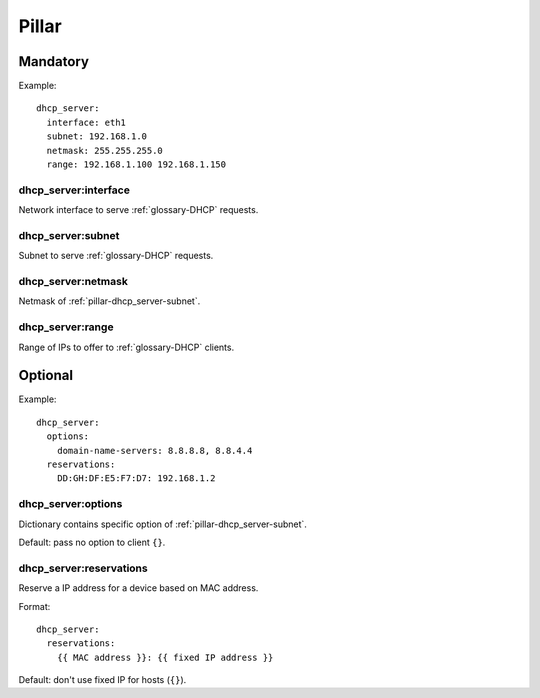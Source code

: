 Pillar
======

Mandatory
---------

Example::

  dhcp_server:
    interface: eth1
    subnet: 192.168.1.0
    netmask: 255.255.255.0
    range: 192.168.1.100 192.168.1.150


dhcp_server:interface
~~~~~~~~~~~~~~~~~~~~~

Network interface to serve :ref:`glossary-DHCP` requests.

.. _pillar-dhcp_server-subnet:

dhcp_server:subnet
~~~~~~~~~~~~~~~~~~

Subnet to serve :ref:`glossary-DHCP` requests.

dhcp_server:netmask
~~~~~~~~~~~~~~~~~~~

Netmask of :ref:`pillar-dhcp_server-subnet`.

dhcp_server:range
~~~~~~~~~~~~~~~~~

Range of IPs to offer to :ref:`glossary-DHCP` clients.

Optional
--------

Example::

  dhcp_server:
    options:
      domain-name-servers: 8.8.8.8, 8.8.4.4
    reservations:
      DD:GH:DF:E5:F7:D7: 192.168.1.2

dhcp_server:options
~~~~~~~~~~~~~~~~~~~

Dictionary contains specific option of :ref:`pillar-dhcp_server-subnet`.

Default: pass no option to client ``{}``.

dhcp_server:reservations
~~~~~~~~~~~~~~~~~~~~~~~~

Reserve a IP address for a device based on MAC address.

Format::

  dhcp_server:
    reservations:
      {{ MAC address }}: {{ fixed IP address }}

Default: don't use fixed IP for hosts (``{}``).
